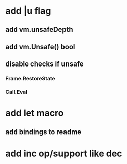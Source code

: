 * add |u flag
** add vm.unsafeDepth
** add vm.Unsafe() bool
** disable checks if unsafe
*** Frame.RestoreState
*** Call.Eval
* add let macro
** add bindings to readme
* add inc op/support like dec
